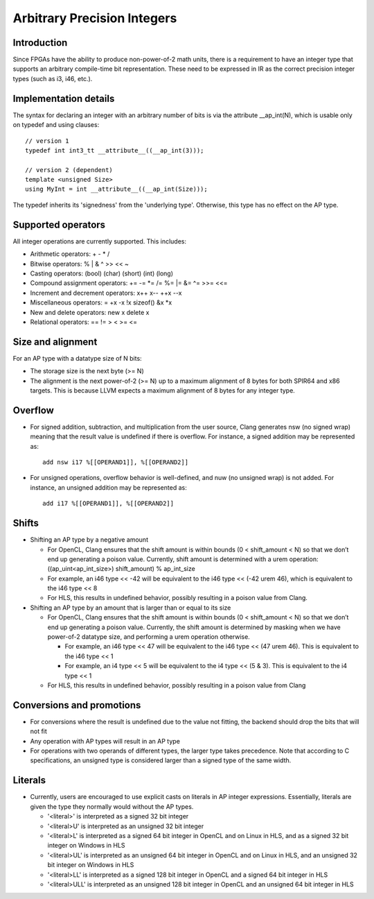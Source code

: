 ============================
Arbitrary Precision Integers
============================

Introduction
============

Since FPGAs have the ability to produce non\-power\-of\-2 math units, there is
a requirement to have an integer type that supports an arbitrary compile\-time
bit representation. These need to be expressed in IR as the correct precision
integer types \(such as i3, i46, etc.\).

Implementation details
======================

The syntax for declaring an integer with an arbitrary number of bits is via the
attribute \_\_ap\_int\(N\), which is usable only on typedef and using clauses::

  // version 1
  typedef int int3_tt __attribute__((__ap_int(3)));

  // version 2 (dependent)
  template <unsigned Size>
  using MyInt = int __attribute__((__ap_int(Size)));

The typedef inherits its 'signedness' from the 'underlying type'. Otherwise,
this type has no effect on the AP type.

Supported operators
===================

All integer operations are currently supported. This includes:

* Arithmetic operators: \+ \- \* /
* Bitwise operators: % | & ^ >> << ~
* Casting operators: \(bool\) \(char\) \(short\) \(int\) \(long\)
* Compound assignment operators: \+= \-= \*= /= %= \|= &= ^= >>= <<=
* Increment and decrement operators: x\+\+ x\-\- \+\+x \-\-x
* Miscellaneous operators: = \+x \-x \!x sizeof\(\) &x \*x
* New and delete operators: new x delete x
* Relational operators: == \!= > < >= <=

Size and alignment
==================

For an AP type with a datatype size of N bits:

* The storage size is the next byte \(>= N\)
* The alignment is the next power\-of\-2 \(>= N\) up to a maximum alignment
  of 8 bytes for both SPIR64 and x86 targets. This is because LLVM expects a
  maximum alignment of 8 bytes for any integer type.

Overflow
========

* For signed addition, subtraction, and multiplication from the user source,
  Clang generates nsw \(no signed wrap\) meaning that the result value is
  undefined if there is overflow. For instance, a signed addition may be
  represented as::

    add nsw i17 %[[OPERAND1]], %[[OPERAND2]]

* For unsigned operations, overflow behavior is well\-defined, and nuw \(no
  unsigned wrap\) is not added. For instance, an unsigned addition may be
  represented as::

    add i17 %[[OPERAND1]], %[[OPERAND2]]

Shifts
======

* Shifting an AP type by a negative amount

  * For OpenCL, Clang ensures that the shift amount is within bounds (0 <
    shift\_amount < N) so that we don’t end up generating a poison value.
    Currently, shift amount is determined with a urem operation:
    \(\(ap\_uint<ap\_int\_size>\) shift\_amount\) % ap\_int\_size

  * For example, an i46 type << \-42 will be equivalent to the i46 type <<
    \(\-42 urem 46\), which is equivalent to the i46 type << 8

  * For HLS, this results in undefined behavior, possibly resulting in a
    poison value from Clang.

* Shifting an AP type by an amount that is larger than or equal to its size

  * For OpenCL, Clang ensures that the shift amount is within bounds (0 <
    shift\_amount < N) so that we don’t end up generating a poison value.
    Currently, the shift amount is determined by masking when we have
    power\-of\-2 datatype size, and performing a urem operation otherwise.

    * For example, an i46 type << 47 will be equivalent to the i46 type <<
      \(47 urem 46\). This is equivalent to the i46 type << 1
    * For example, an i4 type << 5 will be equivalent to the i4 type <<
      \(5 & 3\). This is equivalent to the i4 type << 1

  * For HLS, this results in undefined behavior, possibly resulting in a poison
    value from Clang

Conversions and promotions
==========================

* For conversions where the result is undefined due to the value not fitting,
  the backend should drop the bits that will not fit
* Any operation with AP types will result in an AP type
* For operations with two operands of different types, the larger type takes
  precedence. Note that according to C specifications, an unsigned type is
  considered larger than a signed type of the same width.

Literals
========

* Currently, users are encouraged to use explicit casts on literals in AP
  integer expressions. Essentially, literals are given the type they normally
  would without the AP types.

  * '<literal>' is interpreted as a signed 32 bit integer
  * '<literal>U' is interpreted as an unsigned 32 bit integer
  * '<literal>L' is interpreted as a signed 64 bit integer in OpenCL and on
    Linux in HLS, and as a signed 32 bit integer on Windows in HLS
  * '<literal>UL' is interpreted as an unsigned 64 bit integer in OpenCL and
    on Linux in HLS, and an unsigned 32 bit integer on Windows in HLS
  * '<literal>LL' is interpreted as a signed 128 bit integer in OpenCL and a
    signed 64 bit integer in HLS
  * '<literal>ULL' is interpreted as an unsigned 128 bit integer in OpenCL and
    an unsigned 64 bit integer in HLS
